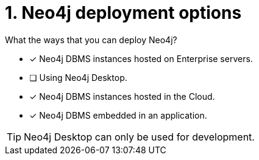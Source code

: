 [.question,role=multiple_choice]
= 1. Neo4j deployment options

What the ways that you can deploy Neo4j?

* [x]  Neo4j DBMS instances hosted on Enterprise servers.
* [ ]  Using Neo4j Desktop.
* [x]  Neo4j DBMS instances hosted in the Cloud.
* [x]  Neo4j DBMS embedded in an application.

[TIP,role=hint]
====
Neo4j Desktop can only be used for development.
====